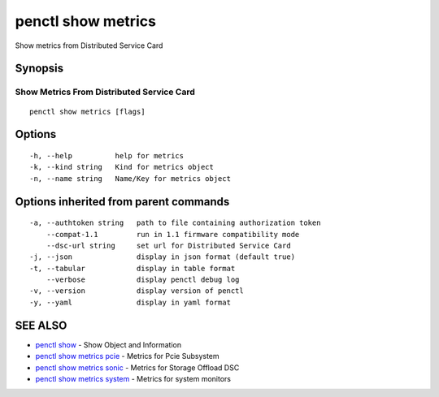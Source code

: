 .. _penctl_show_metrics:

penctl show metrics
-------------------

Show metrics from Distributed Service Card

Synopsis
~~~~~~~~



--------------------------
 Show Metrics From Distributed Service Card 
--------------------------


::

  penctl show metrics [flags]

Options
~~~~~~~

::

  -h, --help          help for metrics
  -k, --kind string   Kind for metrics object
  -n, --name string   Name/Key for metrics object

Options inherited from parent commands
~~~~~~~~~~~~~~~~~~~~~~~~~~~~~~~~~~~~~~

::

  -a, --authtoken string   path to file containing authorization token
      --compat-1.1         run in 1.1 firmware compatibility mode
      --dsc-url string     set url for Distributed Service Card
  -j, --json               display in json format (default true)
  -t, --tabular            display in table format
      --verbose            display penctl debug log
  -v, --version            display version of penctl
  -y, --yaml               display in yaml format

SEE ALSO
~~~~~~~~

* `penctl show <penctl_show.rst>`_ 	 - Show Object and Information
* `penctl show metrics pcie <penctl_show_metrics_pcie.rst>`_ 	 - Metrics for Pcie Subsystem
* `penctl show metrics sonic <penctl_show_metrics_sonic.rst>`_ 	 - Metrics for Storage Offload DSC
* `penctl show metrics system <penctl_show_metrics_system.rst>`_ 	 - Metrics for system monitors

